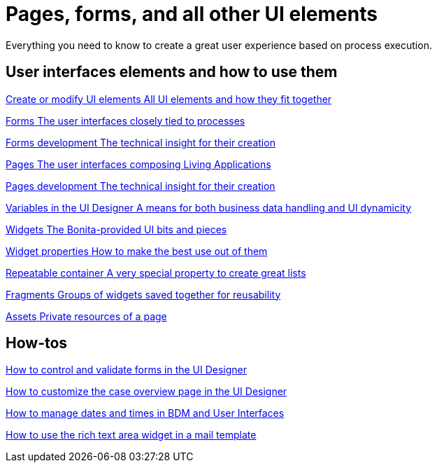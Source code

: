 
= Pages, forms, and all other UI elements
:page-aliases: ROOT:pages-and-forms.adoc
:description: Everything you need to know to create a great user experience based on process execution.

{description}

[.card-section]
== User interfaces elements and how to use them

[.card.card-index]
--
xref:ROOT:create-or-modify-a-page.adoc[[.card-title]#Create or modify UI elements# [.card-body.card-content-overflow]#pass:q[All UI elements and how they fit together]#]
--

[.card.card-index]
--
xref:forms.adoc[[.card-title]#Forms# [.card-body.card-content-overflow]#pass:q[The user interfaces closely tied to processes]#]
--

[.card.card-index]
--
xref:ROOT:forms-development.adoc[[.card-title]#Forms development# [.card-body.card-content-overflow]#pass:q[The technical insight for their creation]#]
--

[.card.card-index]
--
xref:ROOT:pages.adoc[[.card-title]#Pages# [.card-body.card-content-overflow]#pass:q[The user interfaces composing Living Applications]#]
--

[.card.card-index]
--
xref:ROOT:pages-development.adoc[[.card-title]#Pages development# [.card-body.card-content-overflow]#pass:q[The technical insight for their creation]#]
--

[.card.card-index]
--
xref:ROOT:variables.adoc[[.card-title]#Variables in the UI Designer# [.card-body.card-content-overflow]#pass:q[A means for both business data handling and UI dynamicity]#]
--

[.card.card-index]
--
xref:ROOT:widgets.adoc[[.card-title]#Widgets# [.card-body.card-content-overflow]#pass:q[The Bonita-provided UI bits and pieces]#]
--

[.card.card-index]
--
xref:ROOT:widget-properties.adoc[[.card-title]#Widget properties# [.card-body.card-content-overflow]#pass:q[How to make the best use out of them]#]
--

[.card.card-index]
--
xref:ROOT:repeat-a-container-for-a-collection-of-data.adoc[[.card-title]#Repeatable container# [.card-body.card-content-overflow]#pass:q[A very special property to create great lists]#]
--

[.card.card-index]
--
xref:ROOT:fragments.adoc[[.card-title]#Fragments# [.card-body.card-content-overflow]#pass:q[Groups of widgets saved together for reusability]#]
--

[.card.card-index]
--
xref:ROOT:assets.adoc[[.card-title]#Assets# [.card-body.card-content-overflow]#pass:q[Private resources of a page]#]
--


[.card-section]
== How-tos

[.card.card-index]
--
xref:ROOT:manage-control-in-forms.adoc[[.card-title]#How to control and validate forms in the UI Designer# [.card-body.card-content-overflow]#pass:q[]#]
--

[.card.card-index]
--
xref:ROOT:uid-case-overview-tutorial.adoc[[.card-title]#How to customize the case overview page in the UI Designer# [.card-body.card-content-overflow]#pass:q[]#]
--

[.card.card-index]
--
xref:ROOT:datetimes-management-tutorial.adoc[[.card-title]#How to manage dates and times in BDM and User Interfaces# [.card-body.card-content-overflow]#pass:q[]#]
--

[.card.card-index]
--
xref:ROOT::rta-mail-template.adoc[[.card-title]#How to use the rich text area widget in a mail template# [.card-body.card-content-overflow]#pass:q[]#]
--
